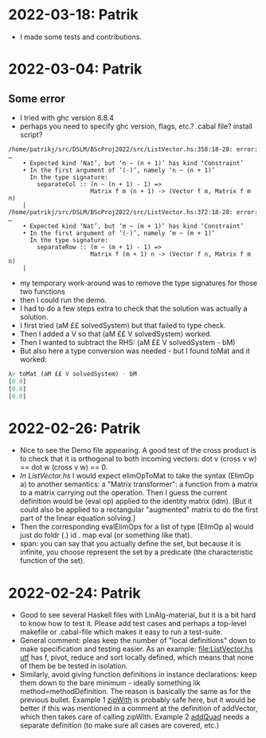 * 2022-03-18: Patrik
+ I made some tests and contributions.
* 2022-03-04: Patrik
** Some error 
+ I tried with ghc version 8.8.4
+ perhaps you need to specify ghc version, flags, etc.? .cabal file? install script?
#+BEGIN_SRC error
/home/patrikj/src/DSLM/BScProj2022/src/ListVector.hs:358:18-28: error: …
    • Expected kind ‘Nat’, but ‘n ~ (n + 1)’ has kind ‘Constraint’
    • In the first argument of ‘(-)’, namely ‘n ~ (n + 1)’
      In the type signature:
        separateCol :: (n ~ (n + 1) - 1) =>
                       Matrix f m (n + 1) -> (Vector f m, Matrix f m n)
    |
/home/patrikj/src/DSLM/BScProj2022/src/ListVector.hs:372:18-28: error: …
    • Expected kind ‘Nat’, but ‘m ~ (m + 1)’ has kind ‘Constraint’
    • In the first argument of ‘(-)’, namely ‘m ~ (m + 1)’
      In the type signature:
        separateRow :: (m ~ (m + 1) - 1) =>
                       Matrix f (m + 1) n -> (Vector f n, Matrix f m n)
    |
#+END_SRC
+ my temporary work-around was to remove the type signatures for those two functions
+ then I could run the demo.
+ I had to do a few steps extra to check that the solution was actually a solution.
+ I first tried (aM ££ solvedSystem) but that failed to type check.
+ Then I added a V so that (aM ££ V solvedSystem) worked.
+ Then I wanted to subtract the RHS: (aM ££ V solvedSystem - bM)
+ But also here a type conversion was needed - but I found toMat and it worked:
#+BEGIN_SRC haskell
λ> toMat (aM ££ V solvedSystem) - bM
[0.0]
[0.0]
[0.0]
#+END_SRC
* 2022-02-26: Patrik
+ Nice to see the Demo file appearing. A good test of the cross
  product is to check that it is orthogonal to both incoming vectors:
  dot v (cross v w) == dot w (cross v w) == 0.
+ [[In ListVector.hs]] I would expect elimOpToMat to take the syntax
  (ElimOp a) to another semantics: a "Matrix transformer": a function
  from a matrix to a matrix carrying out the operation. Then I guess
  the current definition would be (eval op) applied to the identity
  matrix (idm). [But it could also be applied to a rectangular
  "augmented" matrix to do the first part of the linear equation
  solving.]
+ Then the corresponding evalElimOps for a list of type [ElimOp a]
  would just do foldr (.) id . map eval (or something like that).
+ span: you can say that you actually define the set, but because it
  is infinite, you choose represent the set by a predicate (the
  characteristic function of the set).
* 2022-02-24: Patrik
+ Good to see several Haskell files with LinAlg-material, but it is a
  bit hard to know how to test it. Please add test cases and perhaps a
  top-level makefile or .cabal-file which makes it easy to run a
  test-suite.
+ General comment: pleas keep the number of "local definitions" down
  to make specification and testing easier. As an example:
  [[file:ListVector.hs utf]] has f, pivot, reduce and sort locally
  defined, which means that none of them be be tested in isolation.
+ Similarly, avoid giving function definitions in instance
  declarations: keep them down to the bare minimum - ideally something
  lik method=methodDefinition. The reason is basically the same as for
  the previous bullet. Example 1 [[file:ListVector.hs::V as + V bs = V $ zipWith (+) as bs][zipWith]] is probably safe here, but it
  would be better if this was mentioned in a comment at the definition
  of addVector, which then takes care of calling zipWith. Example 2
  [[file:QuadTree.hs::instance AddGroup a => AddGroup (Quad n a)][addQuad]] needs a separate definition (to make sure all cases
  are covered, etc.)
 
